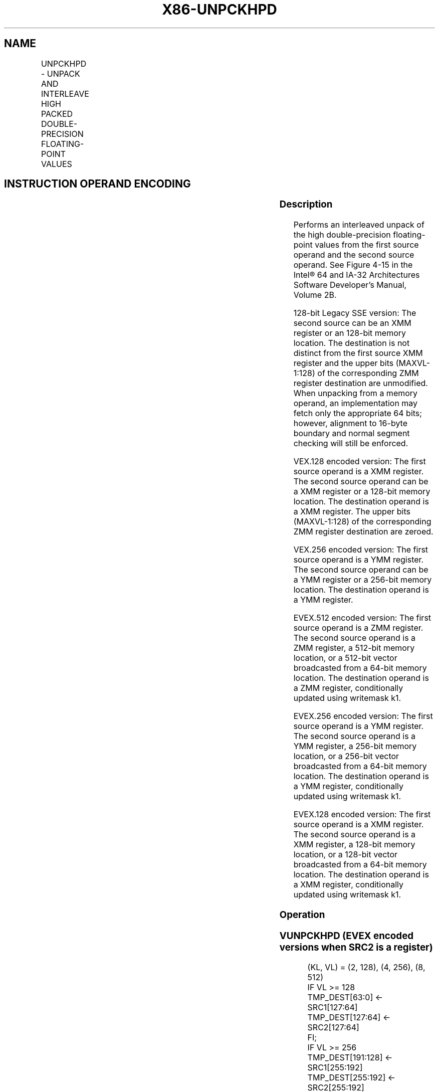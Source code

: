 .nh
.TH "X86-UNPCKHPD" "7" "May 2019" "TTMO" "Intel x86-64 ISA Manual"
.SH NAME
UNPCKHPD - UNPACK AND INTERLEAVE HIGH PACKED DOUBLE-PRECISION FLOATING-POINT VALUES
.TS
allbox;
l l l l l 
l l l l l .
\fB\fCOpcode/Instruction\fR	\fB\fCOp/En\fR	\fB\fC64/32 bit Mode Support\fR	\fB\fCCPUID Feature Flag\fR	\fB\fCDescription\fR
T{
66 0F 15 /r UNPCKHPD xmm1, xmm2/m128
T}
	A	V/V	SSE2	T{
Unpacks and Interleaves double\-precision floating\-point values from high quadwords of xmm1 and xmm2/m128.
T}
T{
VEX.128.66.0F.WIG 15 /r VUNPCKHPD xmm1,xmm2, xmm3/m128
T}
	B	V/V	AVX	T{
Unpacks and Interleaves double\-precision floating\-point values from high quadwords of xmm2 and xmm3/m128.
T}
T{
VEX.256.66.0F.WIG 15 /r VUNPCKHPD ymm1,ymm2, ymm3/m256
T}
	B	V/V	AVX	T{
Unpacks and Interleaves double\-precision floating\-point values from high quadwords of ymm2 and ymm3/m256.
T}
T{
EVEX.128.66.0F.W1 15 /r VUNPCKHPD xmm1 {k1}{z}, xmm2, xmm3/m128/m64bcst
T}
	C	V/V	AVX512VL AVX512F	T{
Unpacks and Interleaves double precision floating\-point values from high quadwords of xmm2 and xmm3/m128/m64bcst subject to writemask k1.
T}
T{
EVEX.256.66.0F.W1 15 /r VUNPCKHPD ymm1 {k1}{z}, ymm2, ymm3/m256/m64bcst
T}
	C	V/V	AVX512VL AVX512F	T{
Unpacks and Interleaves double precision floating\-point values from high quadwords of ymm2 and ymm3/m256/m64bcst subject to writemask k1.
T}
T{
EVEX.512.66.0F.W1 15 /r VUNPCKHPD zmm1 {k1}{z}, zmm2, zmm3/m512/m64bcst
T}
	C	V/V	AVX512F	T{
Unpacks and Interleaves double\-precision floating\-point values from high quadwords of zmm2 and zmm3/m512/m64bcst subject to writemask k1.
T}
.TE

.SH INSTRUCTION OPERAND ENCODING
.TS
allbox;
l l l l l l 
l l l l l l .
Op/En	Tuple Type	Operand 1	Operand 2	Operand 3	Operand 4
A	NA	ModRM:reg (r, w)	ModRM:r/m (r)	NA	NA
B	NA	ModRM:reg (w)	VEX.vvvv (r)	ModRM:r/m (r)	NA
C	Full	ModRM:reg (w)	EVEX.vvvv (r)	ModRM:r/m (r)	NA
.TE

.SS Description
.PP
Performs an interleaved unpack of the high double\-precision
floating\-point values from the first source operand and the second
source operand. See Figure 4\-15 in the Intel® 64 and IA\-32 Architectures
Software Developer’s Manual, Volume 2B.

.PP
128\-bit Legacy SSE version: The second source can be an XMM register or
an 128\-bit memory location. The destination is not distinct from the
first source XMM register and the upper bits (MAXVL\-1:128) of the
corresponding ZMM register destination are unmodified. When unpacking
from a memory operand, an implementation may fetch only the appropriate
64 bits; however, alignment to 16\-byte boundary and normal segment
checking will still be enforced.

.PP
VEX.128 encoded version: The first source operand is a XMM register. The
second source operand can be a XMM register or a 128\-bit memory
location. The destination operand is a XMM register. The upper bits
(MAXVL\-1:128) of the corresponding ZMM register destination are zeroed.

.PP
VEX.256 encoded version: The first source operand is a YMM register. The
second source operand can be a YMM register or a 256\-bit memory
location. The destination operand is a YMM register.

.PP
EVEX.512 encoded version: The first source operand is a ZMM register.
The second source operand is a ZMM register, a 512\-bit memory location,
or a 512\-bit vector broadcasted from a 64\-bit memory location. The
destination operand is a ZMM register, conditionally updated using
writemask k1.

.PP
EVEX.256 encoded version: The first source operand is a YMM register.
The second source operand is a YMM register, a 256\-bit memory location,
or a 256\-bit vector broadcasted from a 64\-bit memory location. The
destination operand is a YMM register, conditionally updated using
writemask k1.

.PP
EVEX.128 encoded version: The first source operand is a XMM register.
The second source operand is a XMM register, a 128\-bit memory location,
or a 128\-bit vector broadcasted from a 64\-bit memory location. The
destination operand is a XMM register, conditionally updated using
writemask k1.

.SS Operation
.SS VUNPCKHPD (EVEX encoded versions when SRC2 is a register)
.PP
.RS

.nf
(KL, VL) = (2, 128), (4, 256), (8, 512)
IF VL >= 128
    TMP\_DEST[63:0] ← SRC1[127:64]
    TMP\_DEST[127:64] ← SRC2[127:64]
FI;
IF VL >= 256
    TMP\_DEST[191:128] ← SRC1[255:192]
    TMP\_DEST[255:192] ← SRC2[255:192]
FI;
IF VL >= 512
    TMP\_DEST[319:256] ← SRC1[383:320]
    TMP\_DEST[383:320] ← SRC2[383:320]
    TMP\_DEST[447:384] ← SRC1[511:448]
    TMP\_DEST[511:448] ← SRC2[511:448]
FI;
FOR j←0 TO KL\-1
    i←j * 64
    IF k1[j] OR *no writemask*
        THEN DEST[i+63:i]←TMP\_DEST[i+63:i]
        ELSE
            IF *merging\-masking*
                        ; merging\-masking
                THEN *DEST[i+63:i] remains unchanged*
                ELSE *zeroing\-masking*
                            ; zeroing\-masking
                    DEST[i+63:i] ← 0
            FI
    FI;
ENDFOR
DEST[MAXVL\-1:VL] ← 0

.fi
.RE

.SS VUNPCKHPD (EVEX encoded version when SRC2 is memory)
.PP
.RS

.nf
(KL, VL) = (2, 128), (4, 256), (8, 512)
FOR j←0 TO KL\-1
    i←j * 64
    IF (EVEX.b = 1)
        THEN TMP\_SRC2[i+63:i]←SRC2[63:0]
        ELSE TMP\_SRC2[i+63:i]←SRC2[i+63:i]
    FI;
ENDFOR;
IF VL >= 128
    TMP\_DEST[63:0] ← SRC1[127:64]
    TMP\_DEST[127:64] ← TMP\_SRC2[127:64]
FI;
IF VL >= 256
    TMP\_DEST[191:128] ← SRC1[255:192]
    TMP\_DEST[255:192] ← TMP\_SRC2[255:192]
FI;
IF VL >= 512
    TMP\_DEST[319:256] ← SRC1[383:320]
    TMP\_DEST[383:320] ← TMP\_SRC2[383:320]
    TMP\_DEST[447:384] ← SRC1[511:448]
    TMP\_DEST[511:448] ← TMP\_SRC2[511:448]
FI;
FOR j←0 TO KL\-1
    i←j * 64
    IF k1[j] OR *no writemask*
        THEN DEST[i+63:i]←TMP\_DEST[i+63:i]
        ELSE
            IF *merging\-masking*
                        ; merging\-masking
                THEN *DEST[i+63:i] remains unchanged*
                ELSE *zeroing\-masking*
                            ; zeroing\-masking
                    DEST[i+63:i] ← 0
            FI
    FI;
ENDFOR
DEST[MAXVL\-1:VL] ← 0

.fi
.RE

.SS VUNPCKHPD (VEX.256 encoded version)
.PP
.RS

.nf
DEST[63:0] ←SRC1[127:64]
DEST[127:64] ←SRC2[127:64]
DEST[191:128]←SRC1[255:192]
DEST[255:192]←SRC2[255:192]
DEST[MAXVL\-1:256] ←0

.fi
.RE

.SS VUNPCKHPD (VEX.128 encoded version)
.PP
.RS

.nf
DEST[63:0] ←SRC1[127:64]
DEST[127:64] ←SRC2[127:64]
DEST[MAXVL\-1:128] ←0

.fi
.RE

.SS UNPCKHPD (128\-bit Legacy SSE version)
.PP
.RS

.nf
DEST[63:0] ←SRC1[127:64]
DEST[127:64] ←SRC2[127:64]
DEST[MAXVL\-1:128] (Unmodified)

.fi
.RE

.SS Intel C/C++ Compiler Intrinsic Equivalent
.PP
.RS

.nf
VUNPCKHPD \_\_m512d \_mm512\_unpackhi\_pd( \_\_m512d a, \_\_m512d b);

VUNPCKHPD \_\_m512d \_mm512\_mask\_unpackhi\_pd(\_\_m512d s, \_\_mmask8 k, \_\_m512d a, \_\_m512d b);

VUNPCKHPD \_\_m512d \_mm512\_maskz\_unpackhi\_pd(\_\_mmask8 k, \_\_m512d a, \_\_m512d b);

VUNPCKHPD \_\_m256d \_mm256\_unpackhi\_pd(\_\_m256d a, \_\_m256d b)

VUNPCKHPD \_\_m256d \_mm256\_mask\_unpackhi\_pd(\_\_m256d s, \_\_mmask8 k, \_\_m256d a, \_\_m256d b);

VUNPCKHPD \_\_m256d \_mm256\_maskz\_unpackhi\_pd(\_\_mmask8 k, \_\_m256d a, \_\_m256d b);

UNPCKHPD \_\_m128d \_mm\_unpackhi\_pd(\_\_m128d a, \_\_m128d b)

VUNPCKHPD \_\_m128d \_mm\_mask\_unpackhi\_pd(\_\_m128d s, \_\_mmask8 k, \_\_m128d a, \_\_m128d b);

VUNPCKHPD \_\_m128d \_mm\_maskz\_unpackhi\_pd(\_\_mmask8 k, \_\_m128d a, \_\_m128d b);

.fi
.RE

.SS SIMD Floating\-Point Exceptions
.PP
None

.SS Other Exceptions
.PP
Non\-EVEX\-encoded instructions, see Exceptions Type 4.

.PP
EVEX\-encoded instructions, see Exceptions Type E4NF.

.SH SEE ALSO
.PP
x86\-manpages(7) for a list of other x86\-64 man pages.

.SH COLOPHON
.PP
This UNOFFICIAL, mechanically\-separated, non\-verified reference is
provided for convenience, but it may be incomplete or broken in
various obvious or non\-obvious ways. Refer to Intel® 64 and IA\-32
Architectures Software Developer’s Manual for anything serious.

.br
This page is generated by scripts; therefore may contain visual or semantical bugs. Please report them (or better, fix them) on https://github.com/ttmo-O/x86-manpages.

.br
Copyleft TTMO 2020 (Turkish Unofficial Chamber of Reverse Engineers - https://ttmo.re).
